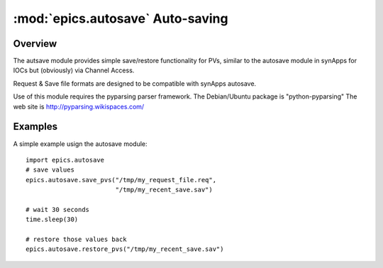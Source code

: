 
======================================
:mod:`epics.autosave`  Auto-saving
======================================

Overview
========

The autsave module provides simple save/restore functionality for PVs,
similar to the autosave module in synApps for IOCs but (obviously) via
Channel Access.

Request & Save file formats are designed to be compatible with synApps
autosave.

Use of this module requires the pyparsing parser framework. 
The Debian/Ubuntu package is "python-pyparsing"
The web site is http://pyparsing.wikispaces.com/


Examples
==========


A simple example usign the autosave module::

    import epics.autosave
    # save values
    epics.autosave.save_pvs("/tmp/my_request_file.req", 
                            "/tmp/my_recent_save.sav")

    # wait 30 seconds
    time.sleep(30)

    # restore those values back
    epics.autosave.restore_pvs("/tmp/my_recent_save.sav")

